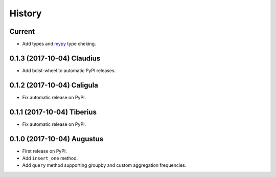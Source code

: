 .. :changelog:

History
-------

Current
~~~~~~~~~~~~~~~~~~

* Add types and mypy_ type cheking.

.. _mypy: http://mypy-lang.org/

0.1.3 (2017-10-04) Claudius
~~~~~~~~~~~~~~~~~~

* Add bdist-wheel to automatic PyPI releases.

0.1.2 (2017-10-04) Caligula
~~~~~~~~~~~~~~~~~~

* Fix automatic release on PyPI.

0.1.1 (2017-10-04) Tiberius
~~~~~~~~~~~~~~~~~~

* Fix automatic release on PyPI.

0.1.0 (2017-10-04) Augustus
~~~~~~~~~~~~~~~~~~

* First release on PyPI.
* Add ``insert_one`` method.
* Add ``query`` method supporting groupby and custom aggregation frequencies.
